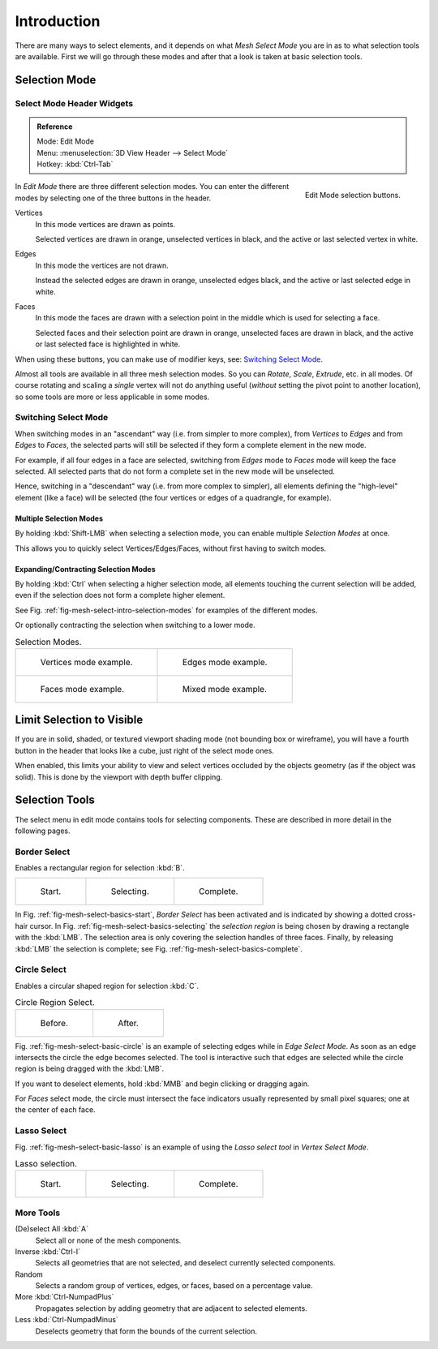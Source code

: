 ..    TODO/Review: {{review|}}.

************
Introduction
************

There are many ways to select elements, and it depends on what *Mesh Select Mode*
you are in as to what selection tools are available.
First we will go through these modes and after that a look is taken at basic selection tools.


Selection Mode
==============

Select Mode Header Widgets
--------------------------

.. admonition:: Reference
   :class: refbox

   | Mode:     Edit Mode
   | Menu:     :menuselection:`3D View Header --> Select Mode`
   | Hotkey:   :kbd:`Ctrl-Tab`

.. figure:: /images/modeling-meshes-selection-mode-buttons.png
   :align: right
   :width: 190px

   Edit Mode selection buttons.


In *Edit Mode* there are three different selection modes.
You can enter the different modes by selecting one of the three buttons in the header.

Vertices
   In this mode vertices are drawn as points.

   Selected vertices are drawn in orange, unselected vertices in black,
   and the active or last selected vertex in white.
Edges
   In this mode the vertices are not drawn.

   Instead the selected edges are drawn in orange,
   unselected edges black, and the active or last selected edge in white.
Faces
   In this mode the faces are drawn with a selection point in the middle which is used for selecting a face.

   Selected faces and their selection point are drawn in orange,
   unselected faces are drawn in black, and the active or last selected face is highlighted in white.

When using these buttons, you can make use of modifier keys, see: `Switching Select Mode`_.

Almost all tools are available in all three mesh selection modes.
So you can *Rotate*, *Scale*, *Extrude*, etc. in all modes.
Of course rotating and scaling a *single* vertex will not do anything useful
(*without* setting the pivot point to another location),
so some tools are more or less applicable in some modes.


Switching Select Mode
---------------------

When switching modes in an "ascendant" way (i.e. from simpler to more complex), from
*Vertices* to *Edges* and from *Edges* to *Faces*,
the selected parts will still be selected if they form a complete element in the new mode.

For example, if all four edges in a face are selected,
switching from *Edges* mode to *Faces* mode will keep the face selected.
All selected parts that do not form a complete set in the new mode will be unselected.

Hence, switching in a "descendant" way (i.e. from more complex to simpler),
all elements defining the "high-level" element (like a face) will be selected
(the four vertices or edges of a quadrangle, for example).


Multiple Selection Modes
^^^^^^^^^^^^^^^^^^^^^^^^

By holding :kbd:`Shift-LMB` when selecting a selection mode,
you can enable multiple *Selection Modes* at once.

This allows you to quickly select Vertices/Edges/Faces,
without first having to switch modes.


Expanding/Contracting Selection Modes
^^^^^^^^^^^^^^^^^^^^^^^^^

By holding :kbd:`Ctrl` when selecting a higher selection mode,
all elements touching the current selection will be added,
even if the selection does not form a complete higher element.

See Fig. :ref:`fig-mesh-select-intro-selection-modes` for examples of the different modes.

Or optionally contracting the selection when switching to a lower mode.

.. _fig-mesh-select-intro-selection-modes:

.. list-table:: Selection Modes.

   * - .. figure:: /images/modeling_meshes_selection_vertex-mode-example.png
          :width: 320px

          Vertices mode example.

     - .. figure:: /images/modeling_meshes_selection_edge-mode-example.png
          :width: 320px

          Edges mode example.

   * - .. figure:: /images/modeling_meshes_selection_face-mode-example.png
          :width: 320px

          Faces mode example.

     - .. figure:: /images/modeling_meshes_selection_mixed-mode-example.png
          :width: 320px

          Mixed mode example.


Limit Selection to Visible
==========================

If you are in solid, shaded, or textured viewport shading mode
(not bounding box or wireframe),
you will have a fourth button in the header that looks like a cube,
just right of the select mode ones.

When enabled, this limits your ability to view and select vertices occluded by the objects geometry
(as if the object was solid). This is done by the viewport with depth buffer clipping.


Selection Tools
===============

The select menu in edit mode contains tools for selecting components.
These are described in more detail in the following pages.


Border Select
-------------

Enables a rectangular region for selection :kbd:`B`.

.. list-table::

   * - .. _fig-mesh-select-basics-start:

       .. figure:: /images/modeling-meshes-selection-borderselect1.png
          :width: 200px

          Start.

     - .. _fig-mesh-select-basics-selecting:

       .. figure:: /images/modeling-meshes-selection-borderselect2.png
          :width: 200px

          Selecting.

     - .. _fig-mesh-select-basics-complete:

       .. figure:: /images/modeling-meshes-selection-borderselect3.png
          :width: 200px

          Complete.


In Fig. :ref:`fig-mesh-select-basics-start`, *Border Select* has been activated and is indicated by showing a
dotted cross-hair cursor. In Fig. :ref:`fig-mesh-select-basics-selecting`
the *selection region* is being chosen by drawing a rectangle with the :kbd:`LMB`.
The selection area is only covering the selection handles of three faces. Finally,
by releasing :kbd:`LMB` the selection is complete; see Fig. :ref:`fig-mesh-select-basics-complete`.


Circle Select
-------------

Enables a circular shaped region for selection :kbd:`C`.

.. _fig-mesh-select-basic-circle:

.. list-table:: Circle Region Select.

   * - .. figure:: /images/modeling-meshes-selection-circularselect1.png
          :width: 320px

          Before.

     - .. figure:: /images/modeling-meshes-selection-circularselect2.png
          :width: 320px

          After.


Fig. :ref:`fig-mesh-select-basic-circle` is an example of selecting edges while in *Edge Select Mode*.
As soon as an edge intersects the circle the edge becomes selected.
The tool is interactive such that edges are selected while the circle region is being dragged with the :kbd:`LMB`.

If you want to deselect elements, hold :kbd:`MMB` and begin clicking or dragging again.

For *Faces* select mode, the circle must intersect the face indicators usually represented by small pixel squares;
one at the center of each face.


Lasso Select
------------

Fig. :ref:`fig-mesh-select-basic-lasso` is an example of using the *Lasso select tool* in *Vertex Select Mode*.

.. _fig-mesh-select-basic-lasso:

.. list-table:: Lasso selection.

   * - .. figure:: /images/modeling-meshes-selection-lassoselect1.png
          :width: 200px

          Start.

     - .. figure:: /images/modeling-meshes-selection-lassoselect2.png
          :width: 200px

          Selecting.

     - .. figure:: /images/modeling-meshes-selection-lassoselect3.png
          :width: 200px

          Complete.


More Tools
----------

(De)select All :kbd:`A`
   Select all or none of the mesh components.
Inverse :kbd:`Ctrl-I`
   Selects all geometries that are not selected, and deselect currently selected components.
Random
   Selects a random group of vertices, edges, or faces, based on a percentage value.


More :kbd:`Ctrl-NumpadPlus`
   Propagates selection by adding geometry that are adjacent to selected elements.
Less :kbd:`Ctrl-NumpadMinus`
   Deselects geometry that form the bounds of the current selection.

